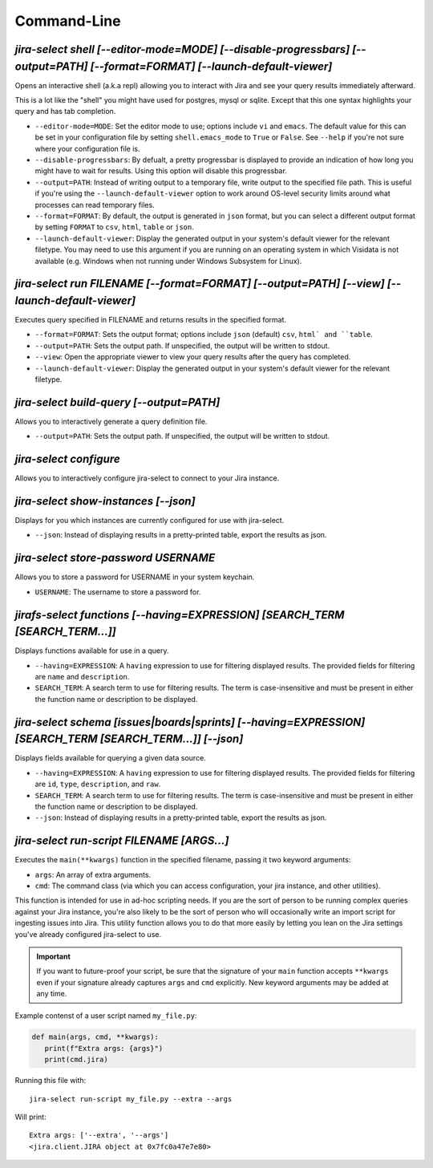 Command-Line
============

`jira-select shell [--editor-mode=MODE] [--disable-progressbars] [--output=PATH] [--format=FORMAT] [--launch-default-viewer]`
-----------------------------------------------------------------------------------------------------------------------------

Opens an interactive shell (a.k.a repl) allowing you to interact with Jira
and see your query results immediately afterward.

This is a lot like the "shell" you might have used for postgres, mysql
or sqlite. Except that this one syntax highlights your query and has
tab completion.

* ``--editor-mode=MODE``: Set the editor mode to use; options include
  ``vi`` and ``emacs``.  The default value for this can be set in your
  configuration file by setting ``shell.emacs_mode`` to ``True`` or
  ``False``.  See ``--help`` if you're not sure where your configuration
  file is.
* ``--disable-progressbars``: By defualt, a pretty progressbar is displayed to
  provide an indication of how long you might have to wait for results.  Using
  this option will disable this progressbar.
* ``--output=PATH``: Instead of writing output to a temporary file, write output
  to the specified file path.  This is useful if you're using the
  ``--launch-default-viewer`` option to work around OS-level security limits
  around what processes can read temporary files.
* ``--format=FORMAT``: By default, the output is generated in ``json`` format,
  but you can select a different output format by setting ``FORMAT`` to
  ``csv``, ``html``, ``table`` or ``json``.
* ``--launch-default-viewer``: Display the generated output in your system's default
  viewer for the relevant filetype.  You may need to use this argument if you are
  running on an operating system in which Visidata is not available
  (e.g. Windows when not running under Windows Subsystem for Linux).

.. _run subcommand:

`jira-select run FILENAME [--format=FORMAT] [--output=PATH] [--view] [--launch-default-viewer]`
-----------------------------------------------------------------------------------------------

Executes query specified in FILENAME and returns results in the specified format.

* ``--format=FORMAT``: Sets the output format; options include ``json`` (default)
  ``csv``, ``html` and ``table``.
* ``--output=PATH``: Sets the output path.  If unspecified, the output
  will be written to stdout.
* ``--view``: Open the appropriate viewer to view your query results after
  the query has completed.
* ``--launch-default-viewer``: Display the generated output in your system's default
  viewer for the relevant filetype.

`jira-select build-query [--output=PATH]`
----------------------------------------------------

Allows you to interactively generate a query definition file.

* ``--output=PATH``: Sets the output path.  If unspecified, the output
  will be written to stdout.

`jira-select configure`
-----------------------

Allows you to interactively configure jira-select to connect
to your Jira instance.

`jira-select show-instances [--json]`
-------------------------------------

Displays for you which instances are currently configured for use with jira-select.

* ``--json``: Instead of displaying results in a pretty-printed table,
  export the results as json.

`jira-select store-password USERNAME`
-------------------------------------

Allows you to store a password for USERNAME in your system keychain.

* ``USERNAME``: The username to store a password for.

.. _functions subcommand:

`jirafs-select functions [--having=EXPRESSION] [SEARCH_TERM [SEARCH_TERM...]]`
------------------------------------------------------------------------------

Displays functions available for use in a query.

* ``--having=EXPRESSION``: A ``having`` expression to use for filtering displayed
  results.  The provided fields for filtering are ``name`` and ``description``.
* ``SEARCH_TERM``: A search term to use for filtering results.  The term
  is case-insensitive and must be present in either the function name or
  description to be displayed.

.. _schema subcommand:

`jira-select schema [issues|boards|sprints] [--having=EXPRESSION] [SEARCH_TERM [SEARCH_TERM...]] [--json]`
----------------------------------------------------------------------------------------------------------

Displays fields available for querying a given data source.

* ``--having=EXPRESSION``: A ``having`` expression to use for filtering displayed
  results.  The provided fields for filtering are ``id``, ``type``,
  ``description``, and ``raw``.
* ``SEARCH_TERM``: A search term to use for filtering results.  The term
  is case-insensitive and must be present in either the function name or
  description to be displayed.
* ``--json``: Instead of displaying results in a pretty-printed table,
  export the results as json.

`jira-select run-script FILENAME [ARGS...]`
-------------------------------------------

Executes the ``main(**kwargs)`` function in the specified filename,
passing it two keyword arguments:

* ``args``: An array of extra arguments.
* ``cmd``: The command class (via which you can access configuration,
  your jira instance, and other utilities).

This function is intended for use in ad-hoc scripting needs.
If you are the sort of person to be running complex queries
against your Jira instance,
you're also likely to be the sort of person who
will occasionally write an import script
for ingesting issues into Jira.
This utility function allows you to do that more easily
by letting you lean on the Jira settings
you've already configured jira-select to use.

.. important::

   If you want to future-proof your script, be sure that the signature
   of your ``main`` function accepts ``**kwargs`` even if your signature
   already captures ``args`` and ``cmd`` explicitly.  New keyword
   arguments may be added at any time.

Example contenst of a user script named ``my_file.py``:

.. code-block:: python

   def main(args, cmd, **kwargs):
      print(f"Extra args: {args}")
      print(cmd.jira)

Running this file with::

   jira-select run-script my_file.py --extra --args

Will print::

   Extra args: ['--extra', '--args']
   <jira.client.JIRA object at 0x7fc0a47e7e80>
